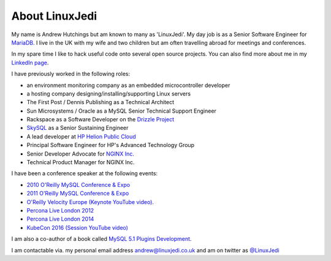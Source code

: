 About LinuxJedi
===============

My name is Andrew Hutchings but am known to many as 'LinuxJedi'. My day job is as a Senior Software Engineer for `MariaDB <https://mariadb.com/>`_. I live in the UK with my wife and two children but am often travelling abroad for meetings and conferences.

In my spare time I like to hack useful code onto several open source projects.  You can also find more about me in my `LinkedIn page <http://uk.linkedin.com/in/linuxjedi>`_.

I have previously worked in the following roles:

* an environment monitoring company as an embedded microcontroller developer
* a hosting company designing/installing/supporting Linux servers
* The First Post / Dennis Publishing as a Technical Architect
* Sun Microsystems / Oracle as a MySQL Senior Technical Support Engineer
* Rackspace as a Software Developer on the `Drizzle Project <http://www.drizzle.org/>`_
* `SkySQL <http://www.skysql.com/>`_ as a Senior Sustaining Engineer
* A lead developer at `HP Helion Public Cloud <http://www.hpcloud.com/>`_
* Principal Software Engineer for HP's Advanced Technology Group
* Senior Developer Advocate for `NGINX Inc. <http://nginx.com/>`_
* Technical Product Manager for NGINX Inc.

I have been a conference speaker at the following events:

* `2010 O'Reilly MySQL Conference & Expo <http://en.oreilly.com/mysql2010/public/schedule/speaker/48896>`_
* `2011 O'Reilly MySQL Conference & Expo <http://en.oreilly.com/mysql2011/public/schedule/speaker/48896>`_
* `O'Reilly Velocity Europe <http://velocityconf.com/velocityeu2012>`_ `(Keynote YouTube video) <http://www.youtube.com/watch?v=e2H4dfJTx68>`_.
* `Percona Live London 2012 <http://www.percona.com/live/london-2012/sessions/mysql-compatible-open-source-connectors>`_
* `Percona Live London 2014 <http://www.percona.com/live/london-2014/sessions/libattachsql-next-generation-c-connector-mysql>`_
* `KubeCon 2016 <https://kubeconeurope2016.sched.org/event/6Bc9/creating-an-advanced-load-balancing-solution-for-kubernetes-with-nginx>`_ `(Session YouTube video) <https://www.youtube.com/watch?v=u-CE4c3fSfg>`_

I am also a co-author of a book called `MySQL 5.1 Plugins Development <https://www.packtpub.com/mysql-5-1-plugins-development/book>`_.

I am contactable via. my personal email address andrew@linuxjedi.co.uk and am on twitter as `@LinuxJedi <http://twitter.com/LinuxJedi>`_
